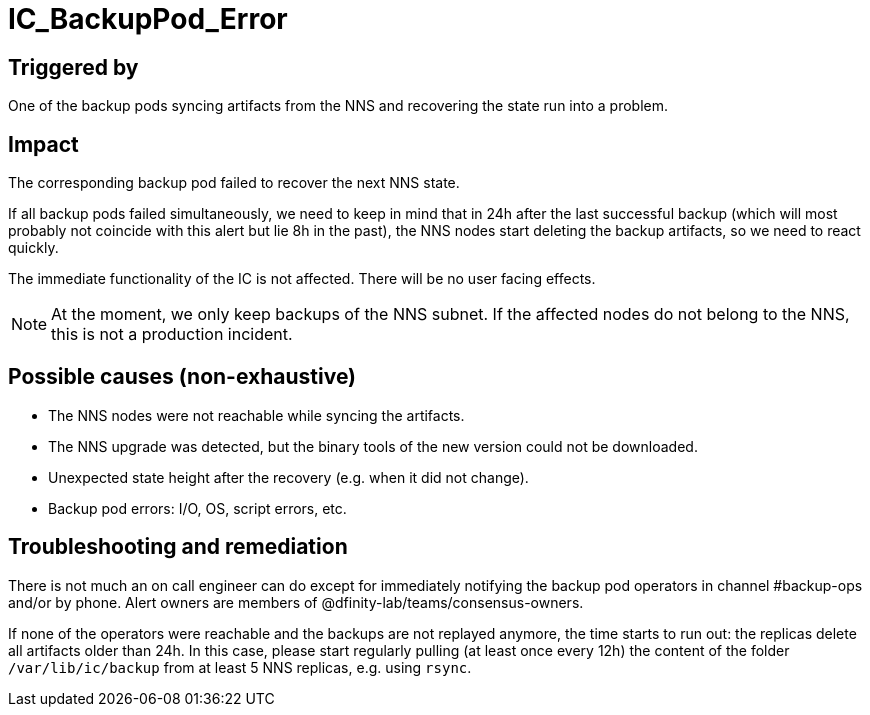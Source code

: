 = IC_BackupPod_Error
:icons: font
ifdef::env-github,env-browser[:outfilesuffix:.adoc]

== Triggered by

One of the backup pods syncing artifacts from the NNS and recovering the state run into a problem.

== Impact

The corresponding backup pod failed to recover the next NNS state.

If all backup pods failed simultaneously, we need to keep in mind that in 24h after the last successful backup (which will most probably not coincide with this alert but lie 8h in the past), the NNS nodes start deleting the backup artifacts, so we need to react quickly.

The immediate functionality of the IC is not affected. There will be no user facing effects.

NOTE: At the moment, we only keep backups of the NNS subnet.
If the affected nodes do not belong to the NNS, this is not a production incident.

== Possible causes (non-exhaustive)

- The NNS nodes were not reachable while syncing the artifacts.

- The NNS upgrade was detected, but the binary tools of the new version could not be downloaded.

- Unexpected state height after the recovery (e.g. when it did not change).

- Backup pod errors: I/O, OS, script errors, etc.

== Troubleshooting and remediation

There is not much an on call engineer can do except for immediately notifying the backup pod operators in channel #backup-ops and/or by phone.
Alert owners are members of @dfinity-lab/teams/consensus-owners.

If none of the operators were reachable and the backups are not replayed anymore, the time starts to run out: the replicas delete all artifacts older than 24h.
In this case, please start regularly pulling (at least once every 12h) the content of the folder `/var/lib/ic/backup` from at least 5 NNS replicas, e.g. using `rsync`.

